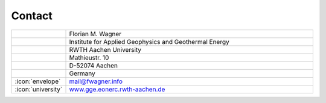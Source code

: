 Contact
-------

.. list-table::
   :widths: 10 100

   * -
     - Florian M. Wagner
   * -
     - Institute for Applied Geophysics and Geothermal Energy
   * -
     - RWTH Aachen University
   * -
     - Mathieustr. 10
   * -
     - D-52074 Aachen
   * -
     - Germany
   * - :icon:`envelope`
     - mail@fwagner.info
   * - :icon:`university`
     - `www.gge.eonerc.rwth-aachen.de <https://www.gge.eonerc.rwth-aachen.de/cms/~dngp/E-ON-ERC-GGE/?lidx=1>`_
